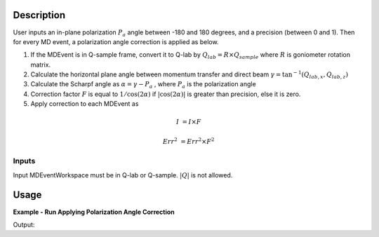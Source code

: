 .. algorithm::

.. summary::

.. relatedalgorithms::

.. properties::

Description
-----------

User inputs an in-plane polarization :math:`P_a` angle between -180 and 180 degrees,
and a precision (between 0 and 1).
Then for every MD event, a polarization angle correction is applied as below.

1. If the MDEvent is in Q-sample frame, convert it to Q-lab by
   :math:`Q_{lab} = R \times Q_{sample}`
   where :math:`R` is goniometer rotation matrix.


2. Calculate the horizontal plane angle between momentum transfer and direct beam
   :math:`\gamma = \tan^{-1}(Q_{lab,x}, Q_{lab,z})`

3. Calculate the Scharpf angle as
   :math:`\alpha = \gamma - P_a`
   , where :math:`P_a` is the polarization angle

4. Correction factor :math:`F` is equal to :math:`1 / \cos(2\alpha)` if :math:`|\cos(2\alpha)|`
   is greater than precision, else it is zero.

5. Apply correction to each MDEvent as


.. math::

    I &= I \times F

    Err^2 &= Err^2 \times F^2



Inputs
======

Input MDEventWorkspace must be in Q-lab or Q-sample. :math:`|Q|` is not allowed.

Usage
-----

**Example - Run Applying Polarization Angle Correction**

.. testcode:: ExPolarizationAngleCorrectionMDSimple

   we1 = CreateSampleWorkspace(WorkspaceType='Event',
                              Function='Flat background',
                              BankPixelWidth=1,
                              XUnit='DeltaE',
                              XMin=-10,
                              XMax=19,
                              BinWidth=0.5)
   AddSampleLog(Workspace=we1,LogName='Ei', LogText='20.', LogType='Number')
   MoveInstrumentComponent(Workspace=we1, ComponentName='bank1', X=3, Z=3, RelativePosition=False)
   MoveInstrumentComponent(Workspace=we1, ComponentName='bank2', X=-3, Z=-3, RelativePosition=False)
   SetGoniometer(Workspace=we1, Axis0='30,0,1,0,1')

   # Old way
   we1c = HyspecScharpfCorrection(InputWorkspace=we1,
                                  PolarizationAngle=-10,
                                  Precision=0.2)
   md1c_sample = ConvertToMD(InputWorkspace=we1c, QDimensions='Q3D', Q3DFrames='Q_sample')

   # new way
   md1sample = ConvertToMD(InputWorkspace=we1, QDimensions='Q3D')
   mdpacMDsample = PolarizationAngleCorrectionMD(InputWorkspace=md1sample, PolarizationAngle=-10, Precision=0.2)
   r = CompareMDWorkspaces(Workspace1=md1c_sample, Workspace2=mdpacMDsample, Tolerance=0.001, CheckEvents=True)
   print('Number of MDEvents: {} == {}'.format(md1c_sample.getNEvents(), mdpacMDsample.getNEvents()))
   print('MDEventWorkspaces are equal = {}.  Results: {}'.format(r.Equals, r.Result))

Output:

.. testoutput:: ExPolarizationAngleCorrectionMDSimple

   Number of MDEvents: 1972 == 1972
   MDEventWorkspaces are equal = True.  Results: Success!

.. categories::

.. sourcelink::
